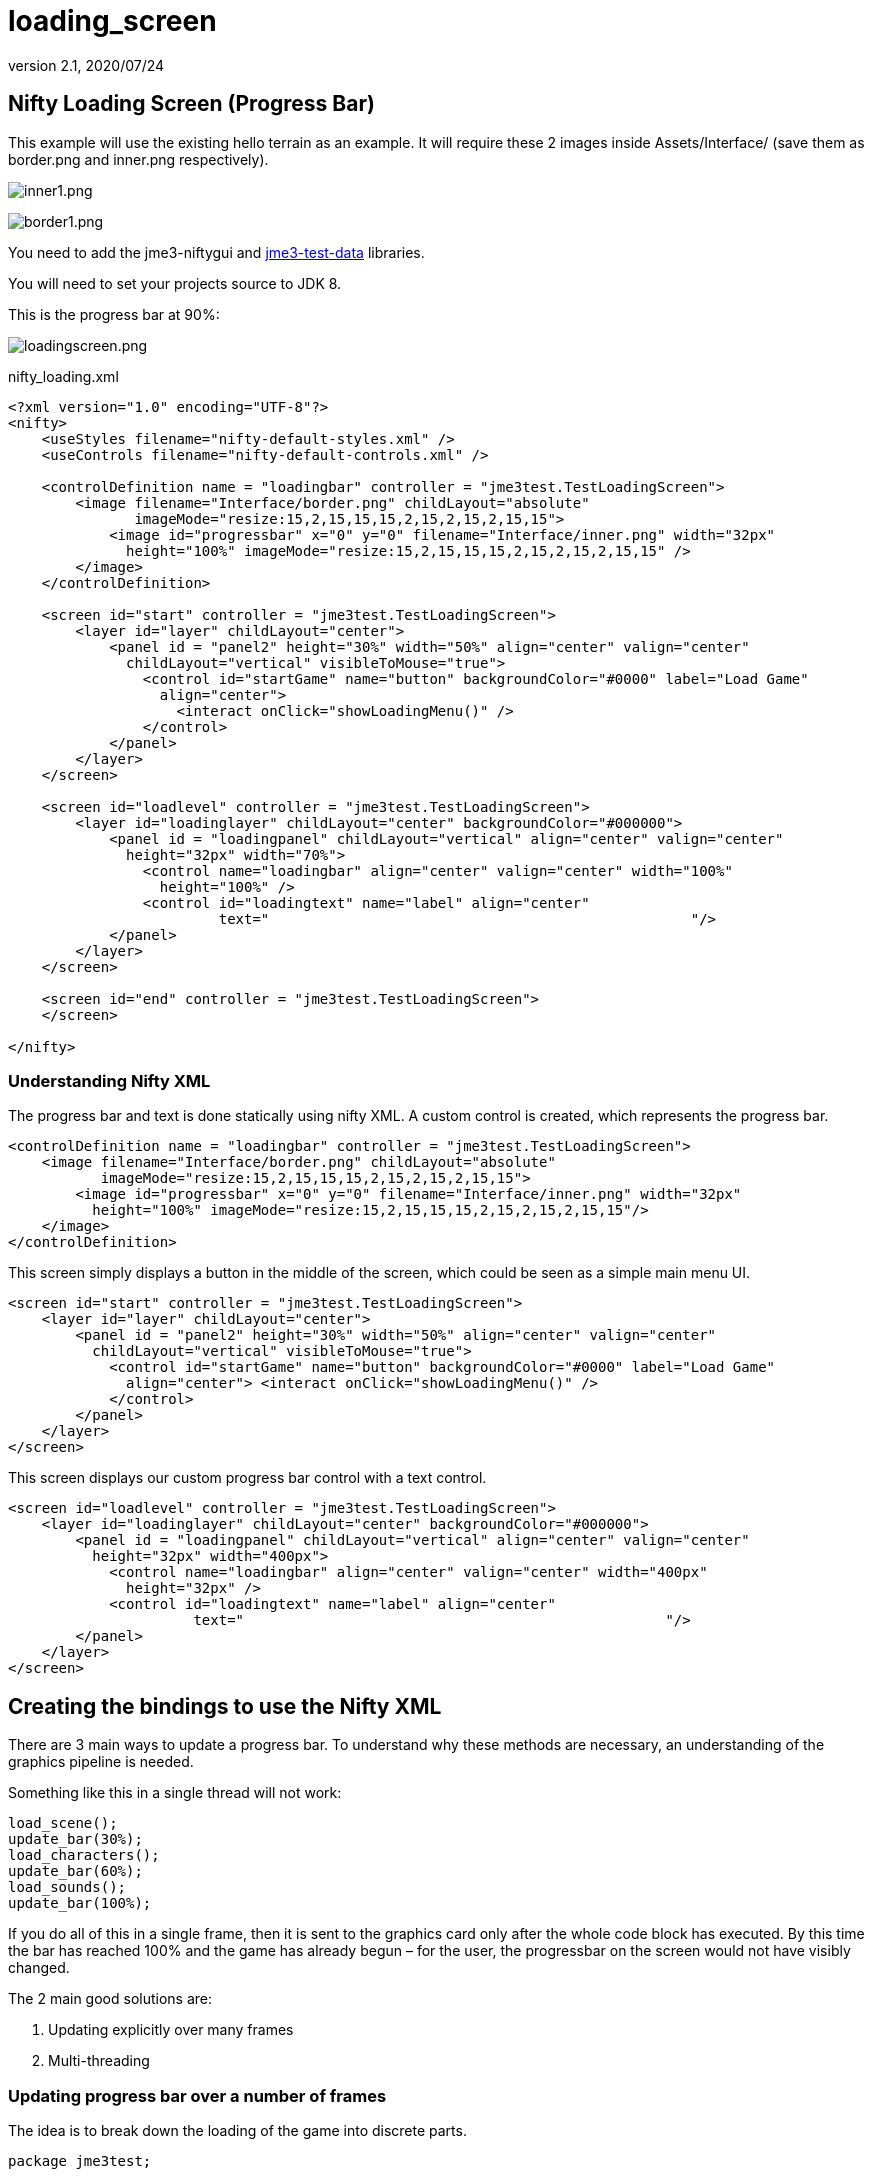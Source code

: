 = loading_screen
:revnumber: 2.1
:revdate: 2020/07/24



== Nifty Loading Screen (Progress Bar)

//There is a good tutorial about creating a nifty progress bar here:
//link:http://sourceforge.net/apps/mediawiki/nifty-gui/index.php?title=Create_your_own_Control_%28//A_Nifty_Progressbar%29[http://sourceforge.net/apps/mediawiki/nifty-gui/index.php?title=Create_yo//ur_own_Control_%28A_Nifty_Progressbar%29]

This example will use the existing hello terrain as an example.
It will require these 2 images inside Assets/Interface/ (save them as border.png and inner.png respectively).

image:gui/inner1.png[inner1.png,width="",height=""]

image:gui/border1.png[border1.png,width="",height=""]

You need to add the jme3-niftygui and xref:sdk:sample_code#jme3testdata-assets.adoc[jme3-test-data] libraries.

You will need to set your projects source to JDK 8.

This is the progress bar at 90%:

image:gui/loadingscreen.png[loadingscreen.png,width="",height=""]

nifty_loading.xml

[source,xml]
----

<?xml version="1.0" encoding="UTF-8"?>
<nifty>
    <useStyles filename="nifty-default-styles.xml" />
    <useControls filename="nifty-default-controls.xml" />

    <controlDefinition name = "loadingbar" controller = "jme3test.TestLoadingScreen">
        <image filename="Interface/border.png" childLayout="absolute"
               imageMode="resize:15,2,15,15,15,2,15,2,15,2,15,15">
            <image id="progressbar" x="0" y="0" filename="Interface/inner.png" width="32px"
              height="100%" imageMode="resize:15,2,15,15,15,2,15,2,15,2,15,15" />
        </image>
    </controlDefinition>

    <screen id="start" controller = "jme3test.TestLoadingScreen">
        <layer id="layer" childLayout="center">
            <panel id = "panel2" height="30%" width="50%" align="center" valign="center"
              childLayout="vertical" visibleToMouse="true">
                <control id="startGame" name="button" backgroundColor="#0000" label="Load Game"
                  align="center">
                    <interact onClick="showLoadingMenu()" />
                </control>
            </panel>
        </layer>
    </screen>

    <screen id="loadlevel" controller = "jme3test.TestLoadingScreen">
        <layer id="loadinglayer" childLayout="center" backgroundColor="#000000">
            <panel id = "loadingpanel" childLayout="vertical" align="center" valign="center"
              height="32px" width="70%">
                <control name="loadingbar" align="center" valign="center" width="100%"
                  height="100%" />
                <control id="loadingtext" name="label" align="center"
                         text="                                                  "/>
            </panel>
        </layer>
    </screen>

    <screen id="end" controller = "jme3test.TestLoadingScreen">
    </screen>

</nifty>

----


=== Understanding Nifty XML

The progress bar and text is done statically using nifty XML.
A custom control is created, which represents the progress bar.

[source,xml]
----

<controlDefinition name = "loadingbar" controller = "jme3test.TestLoadingScreen">
    <image filename="Interface/border.png" childLayout="absolute"
           imageMode="resize:15,2,15,15,15,2,15,2,15,2,15,15">
        <image id="progressbar" x="0" y="0" filename="Interface/inner.png" width="32px"
          height="100%" imageMode="resize:15,2,15,15,15,2,15,2,15,2,15,15"/>
    </image>
</controlDefinition>

----

This screen simply displays a button in the middle of the screen, which could be seen as a simple main menu UI.

[source,xml]
----

<screen id="start" controller = "jme3test.TestLoadingScreen">
    <layer id="layer" childLayout="center">
        <panel id = "panel2" height="30%" width="50%" align="center" valign="center"
          childLayout="vertical" visibleToMouse="true">
            <control id="startGame" name="button" backgroundColor="#0000" label="Load Game"
              align="center"> <interact onClick="showLoadingMenu()" />
            </control>
        </panel>
    </layer>
</screen>

----

This screen displays our custom progress bar control with a text control.

[source,xml]
----

<screen id="loadlevel" controller = "jme3test.TestLoadingScreen">
    <layer id="loadinglayer" childLayout="center" backgroundColor="#000000">
        <panel id = "loadingpanel" childLayout="vertical" align="center" valign="center"
          height="32px" width="400px">
            <control name="loadingbar" align="center" valign="center" width="400px"
              height="32px" />
            <control id="loadingtext" name="label" align="center"
                      text="                                                  "/>
        </panel>
    </layer>
</screen>

----


== Creating the bindings to use the Nifty XML

There are 3 main ways to update a progress bar. To understand why these methods are necessary, an understanding of the graphics pipeline is needed.

Something like this in a single thread will not work:

[source,java]
----

load_scene();
update_bar(30%);
load_characters();
update_bar(60%);
load_sounds();
update_bar(100%);

----

If you do all of this in a single frame, then it is sent to the graphics card only after the whole code block has executed. By this time the bar has reached 100% and the game has already begun – for the user, the progressbar on the screen would not have visibly changed.

The 2 main good solutions are:

.  Updating explicitly over many frames
.  Multi-threading


=== Updating progress bar over a number of frames

The idea is to break down the loading of the game into discrete parts.

[source,java]
----

package jme3test;

import com.jme3.app.SimpleApplication;
import com.jme3.material.Material;
import com.jme3.niftygui.NiftyJmeDisplay;
import static com.jme3.niftygui.NiftyJmeDisplay.newNiftyJmeDisplay;
import com.jme3.renderer.Camera;
import com.jme3.terrain.geomipmap.TerrainLodControl;
import com.jme3.terrain.geomipmap.TerrainQuad;
import com.jme3.terrain.heightmap.AbstractHeightMap;
import com.jme3.terrain.heightmap.ImageBasedHeightMap;
import com.jme3.texture.Texture;
import com.jme3.texture.Texture.WrapMode;
import de.lessvoid.nifty.Nifty;
import de.lessvoid.nifty.controls.Controller;
import de.lessvoid.nifty.controls.Parameters;
import de.lessvoid.nifty.elements.Element;
import de.lessvoid.nifty.elements.render.TextRenderer;
import de.lessvoid.nifty.input.NiftyInputEvent;
import de.lessvoid.nifty.screen.Screen;
import de.lessvoid.nifty.screen.ScreenController;
import de.lessvoid.nifty.tools.SizeValue;
import java.util.ArrayList;
import java.util.List;

/**
 * This is the TestLoadingScreen Class of your Game. You should only do
 * initialization here. Move your Logic into AppStates or Controls
 *
 * @author normenhansen
 */
public class TestLoadingScreen extends SimpleApplication implements
        ScreenController, Controller {

    private NiftyJmeDisplay niftyDisplay;
    private Nifty nifty;
    private Element progressBarElement;
    private TerrainQuad terrain;
    private Material mat_terrain;
    private float frameCount = 0;
    private boolean load = false;
    private TextRenderer textRenderer;

    public static void main(String[] args) {
        TestLoadingScreen app = new TestLoadingScreen();
        app.start();
    }

    @Override
    public void simpleInitApp() {
        flyCam.setEnabled(false);
        niftyDisplay = newNiftyJmeDisplay(assetManager,
                inputManager,
                audioRenderer,
                guiViewPort);
        nifty = niftyDisplay.getNifty();

        nifty.fromXml("Interface/nifty_loading.xml", "start", this);

        guiViewPort.addProcessor(niftyDisplay);
    }

    @Override
    public void simpleUpdate(float tpf) {

        if (load) { //loading is done over many frames
            if (frameCount == 1) {
                Element element = nifty.getScreen("loadlevel").findElementById(
                        "loadingtext");
                textRenderer = element.getRenderer(TextRenderer.class);

                mat_terrain = new Material(assetManager,
                        "Common/MatDefs/Terrain/Terrain.j3md");
                mat_terrain.setTexture("Alpha", assetManager.loadTexture(
                        "Textures/Terrain/splat/alphamap.png"));
                setProgress(0.2f, "Loading grass");

            } else if (frameCount == 2) {
                Texture grass = assetManager.loadTexture(
                        "Textures/Terrain/splat/grass.jpg");
                grass.setWrap(WrapMode.Repeat);
                mat_terrain.setTexture("Tex1", grass);
                mat_terrain.setFloat("Tex1Scale", 64f);
                setProgress(0.4f, "Loading dirt");

            } else if (frameCount == 3) {
                Texture dirt = assetManager.loadTexture(
                        "Textures/Terrain/splat/dirt.jpg");

                dirt.setWrap(WrapMode.Repeat);
                mat_terrain.setTexture("Tex2", dirt);
                mat_terrain.setFloat("Tex2Scale", 32f);
                setProgress(0.5f, "Loading rocks");

            } else if (frameCount == 4) {
                Texture rock = assetManager.loadTexture(
                        "Textures/Terrain/splat/road.jpg");

                rock.setWrap(WrapMode.Repeat);

                mat_terrain.setTexture("Tex3", rock);
                mat_terrain.setFloat("Tex3Scale", 128f);
                setProgress(0.6f, "Creating terrain");

            } else if (frameCount == 5) {
                AbstractHeightMap heightmap = null;
                Texture heightMapImage = assetManager.loadTexture(
                        "Textures/Terrain/splat/mountains512.png");
                heightmap = new ImageBasedHeightMap(heightMapImage.getImage());

                heightmap.load();
                terrain = new TerrainQuad("my terrain", 65, 513, heightmap.
                        getHeightMap());
                setProgress(0.8f, "Positioning terrain");

            } else if (frameCount == 6) {
                terrain.setMaterial(mat_terrain);

                terrain.setLocalTranslation(0, -100, 0);
                terrain.setLocalScale(2f, 1f, 2f);
                rootNode.attachChild(terrain);
                setProgress(0.9f, "Loading cameras");

            } else if (frameCount == 7) {
                List<Camera> cameras = new ArrayList<>();
                cameras.add(getCamera());
                TerrainLodControl control = new TerrainLodControl(terrain,
                        cameras);
                terrain.addControl(control);
                setProgress(1f, "Loading complete");

            } else if (frameCount == 8) {
                nifty.gotoScreen("end");
                nifty.exit();
                guiViewPort.removeProcessor(niftyDisplay);
                flyCam.setEnabled(true);
                flyCam.setMoveSpeed(50);
            }

            frameCount++;
        }
    }

    public void setProgress(final float progress, String loadingText) {
        final int MIN_WIDTH = 32;
        int pixelWidth = (int) (MIN_WIDTH + (progressBarElement.getParent().
                getWidth() - MIN_WIDTH) * progress);
        progressBarElement.setConstraintWidth(new SizeValue(pixelWidth + "px"));
        progressBarElement.getParent().layoutElements();

        textRenderer.setText(loadingText);
    }

    public void showLoadingMenu() {
        nifty.gotoScreen("loadlevel");
        load = true;
    }

    @Override
    public void onStartScreen() {
    }

    @Override
    public void onEndScreen() {
    }

    @Override
    public void bind(Nifty nifty, Screen screen) {
        progressBarElement = nifty.getScreen("loadlevel").findElementById(
                "progressbar");
    }

    // methods for Controller
    @Override
    public boolean inputEvent(final NiftyInputEvent inputEvent) {
        return false;
    }

    @Override
    public void onFocus(boolean getFocus) {
    }

    @Override
    public void bind(Nifty nifty, Screen screen, Element elmnt,
            Parameters prmtrs) {
        progressBarElement = elmnt.findElementById("progressbar");
    }

    @Override
    public void init(Parameters prmtrs) {
    }

}

----

NOTE: Try and add all controls near the end, as their update loops may begin executing.


=== Using multithreading

For more info on multithreading: xref:app/multithreading.adoc[The jME3 Threading Model]

Make sure to change the XML file to point the controller to TestLoadingScreen*1*.

[source,java]
----

package jme3test;

import com.jme3.app.SimpleApplication;
import com.jme3.material.Material;
import com.jme3.niftygui.NiftyJmeDisplay;
import static com.jme3.niftygui.NiftyJmeDisplay.newNiftyJmeDisplay;
import com.jme3.renderer.Camera;
import com.jme3.terrain.geomipmap.TerrainLodControl;
import com.jme3.terrain.geomipmap.TerrainQuad;
import com.jme3.terrain.heightmap.AbstractHeightMap;
import com.jme3.terrain.heightmap.ImageBasedHeightMap;
import com.jme3.texture.Texture;
import com.jme3.texture.Texture.WrapMode;
import de.lessvoid.nifty.Nifty;
import de.lessvoid.nifty.controls.Controller;
import de.lessvoid.nifty.controls.Parameters;
import de.lessvoid.nifty.elements.Element;
import de.lessvoid.nifty.elements.render.TextRenderer;
import de.lessvoid.nifty.input.NiftyInputEvent;
import de.lessvoid.nifty.screen.Screen;
import de.lessvoid.nifty.screen.ScreenController;
import de.lessvoid.nifty.tools.SizeValue;
import java.util.ArrayList;
import java.util.List;
import java.util.concurrent.Callable;
import java.util.concurrent.ExecutorService;
import java.util.concurrent.Executors;
import java.util.concurrent.Future;
import java.util.concurrent.ScheduledExecutorService;
import java.util.concurrent.TimeUnit;
import java.util.logging.Level;
import java.util.logging.Logger;

public class TestLoadingScreen1 extends SimpleApplication implements
        ScreenController, Controller {

    private NiftyJmeDisplay niftyDisplay;
    private Nifty nifty;
    private Element progressBarElement;
    private TerrainQuad terrain;
    private Material mat_terrain;
    private boolean load = false;
    private ScheduledExecutorService exec = Executors.newScheduledThreadPool(2);
    private Future loadFuture = null;
    private TextRenderer textRenderer;
    private static final Logger LOG = Logger.getLogger(TestLoadingScreen1.class.
            getName());

    public static void main(String[] args) {
        TestLoadingScreen1 app = new TestLoadingScreen1();
        app.start();
    }

    @Override
    public void simpleInitApp() {
        flyCam.setEnabled(false);
        niftyDisplay = newNiftyJmeDisplay(assetManager,
                inputManager,
                audioRenderer,
                guiViewPort);
        nifty = niftyDisplay.getNifty();

        nifty.fromXml("Interface/nifty_loading.xml", "start", this);

        guiViewPort.addProcessor(niftyDisplay);
    }

    @Override
    public void simpleUpdate(float tpf) {
        if (load) {
            if (loadFuture == null) {
                //if we have not started loading, submit Callable to executor
                loadFuture = exec.submit(loadingCallable);
            }
            //check if the execution on the other thread is done
            if (loadFuture.isDone()) {
                //these calls have to be done on the update loop thread,
                //especially attaching the terrain to the rootNode
                //after it is attached, it's managed by the update loop thread
                // and may not be modified from any other thread anymore!
                nifty.gotoScreen("end");
                nifty.exit();
                guiViewPort.removeProcessor(niftyDisplay);
                flyCam.setEnabled(true);
                flyCam.setMoveSpeed(50);
                rootNode.attachChild(terrain);
                load = false;
            }
        }
    }
    //This is the callable that contains the code that is run on the other
    //thread.
    //Since the assetmanager is threadsafe, it can be used to load data from
    //any thread.
    //We do *not* attach the objects to the rootNode here!
    Callable<Void> loadingCallable = new Callable<Void>() {

        @Override
        public Void call() {

            Element element = nifty.getScreen("loadlevel").findElementById(
                    "loadingtext");
            textRenderer = element.getRenderer(TextRenderer.class);

            mat_terrain = new Material(assetManager,
                    "Common/MatDefs/Terrain/Terrain.j3md");
            mat_terrain.setTexture("Alpha", assetManager.loadTexture(
                    "Textures/Terrain/splat/alphamap.png"));
            //setProgress is thread safe (see below)
            setProgress(0.2f, "Loading grass");

            Texture grass = assetManager.loadTexture(
                    "Textures/Terrain/splat/grass.jpg");
            grass.setWrap(WrapMode.Repeat);
            mat_terrain.setTexture("Tex1", grass);
            mat_terrain.setFloat("Tex1Scale", 64f);
            setProgress(0.4f, "Loading dirt");

            Texture dirt = assetManager.loadTexture(
                    "Textures/Terrain/splat/dirt.jpg");

            dirt.setWrap(WrapMode.Repeat);
            mat_terrain.setTexture("Tex2", dirt);
            mat_terrain.setFloat("Tex2Scale", 32f);
            setProgress(0.5f, "Loading rocks");

            Texture rock = assetManager.loadTexture(
                    "Textures/Terrain/splat/road.jpg");

            rock.setWrap(WrapMode.Repeat);

            mat_terrain.setTexture("Tex3", rock);
            mat_terrain.setFloat("Tex3Scale", 128f);
            setProgress(0.6f, "Creating terrain");

            AbstractHeightMap heightmap = null;
            Texture heightMapImage = assetManager.loadTexture(
                    "Textures/Terrain/splat/mountains512.png");
            heightmap = new ImageBasedHeightMap(heightMapImage.getImage());

            heightmap.load();
            terrain = new TerrainQuad("my terrain", 65, 513, heightmap.
                    getHeightMap());
            setProgress(0.8f, "Positioning terrain");

            terrain.setMaterial(mat_terrain);

            terrain.setLocalTranslation(0, -100, 0);
            terrain.setLocalScale(2f, 1f, 2f);
            setProgress(0.9f, "Loading cameras");

            List<Camera> cameras = new ArrayList<>();
            cameras.add(getCamera());
            TerrainLodControl control = new TerrainLodControl(terrain, cameras);
            terrain.addControl(control);
            setProgress(1f, "Loading complete");

            return null;
        }
    };

    public void setProgress(final float progress, final String loadingText) {
        //Since this method is called from another thread, we enqueue the
        //changes to the progressbar to the update loop thread.
        enqueue(() -> {
            final int MIN_WIDTH = 32;
            int pixelWidth = (int) (MIN_WIDTH + (progressBarElement.getParent().
                    getWidth() - MIN_WIDTH) * progress);
            progressBarElement.setConstraintWidth(new SizeValue(pixelWidth
                    + "px"));
            progressBarElement.getParent().layoutElements();

            textRenderer.setText(loadingText);
            return null;
        });

    }

    public void showLoadingMenu() {
        nifty.gotoScreen("loadlevel");
        load = true;
    }

    @Override
    public void onStartScreen() {
    }

    @Override
    public void onEndScreen() {
    }

    @Override
    public void bind(Nifty nifty, Screen screen) {
        progressBarElement = nifty.getScreen("loadlevel").findElementById(
                "progressbar");
    }

    // methods for Controller
    @Override
    public boolean inputEvent(final NiftyInputEvent inputEvent) {
        return false;
    }

    @Override
    public void onFocus(boolean getFocus) {
    }

    @Override
    public void destroy() {
        super.destroy();
        shutdownAndAwaitTermination(exec);
    }

    //standard shutdown process for executor
    private void shutdownAndAwaitTermination(ExecutorService pool) {
        pool.shutdown(); // Disable new tasks from being submitted
        try {
            // Wait a while for existing tasks to terminate
            if (!pool.awaitTermination(6, TimeUnit.SECONDS)) {
                pool.shutdownNow(); // Cancel currently executing tasks
                // Wait a while for tasks to respond to being cancelled
                if (!pool.awaitTermination(6, TimeUnit.SECONDS)) {
                    LOG.log(Level.SEVERE, "Pool did not terminate {0}", pool);
                }
            }
        } catch (InterruptedException ie) {
            // (Re-)Cancel if current thread also interrupted
            pool.shutdownNow();
            // Preserve interrupt status
            Thread.currentThread().interrupt();
        }
    }

    @Override
    public void bind(Nifty nifty, Screen screen, Element elmnt,
            Parameters prmtrs) {
        progressBarElement = elmnt.findElementById("progressbar");
    }

    @Override
    public void init(Parameters prmtrs) {
    }

}

----
